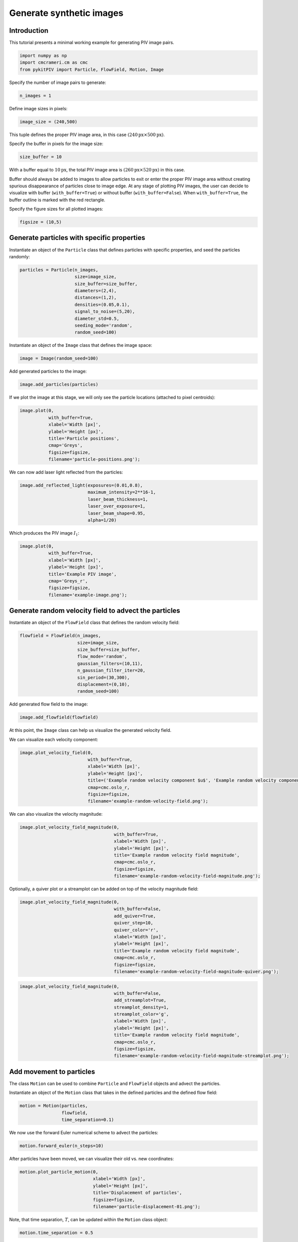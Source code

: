 ######################################
Generate synthetic images
######################################

************************************************************
Introduction
************************************************************

This tutorial presents a minimal working example for generating PIV image pairs.

.. code:: python

    import numpy as np
    import cmcrameri.cm as cmc
    from pykitPIV import Particle, FlowField, Motion, Image

Specify the number of image pairs to generate:

.. code:: python

    n_images = 1

Define image sizes in pixels:

.. code:: python

    image_size = (240,500)

This tuple defines the proper PIV image area, in this case :math:`(240 \text{px} \times 500 \text{px})`.

Specify the buffer in pixels for the image size:

.. code:: python

    size_buffer = 10

With a buffer equal to :math:`10 \text{px}`, the total PIV image area is :math:`(260 \text{px} \times 520 \text{px})` in this case.

Buffer should always be added to images to allow particles to exit or enter the proper PIV image area without creating
spurious disappearance of particles close to image edge. At any stage of plotting PIV images, the user can decide to
visualize with buffer (``with_buffer=True``) or without buffer (``with_buffer=False``). When ``with_buffer=True``,
the buffer outline is marked with the red rectangle.

Specify the figure sizes for all plotted images:

.. code:: python

    figsize = (10,5)

************************************************************
Generate particles with specific properties
************************************************************

Instantiate an object of the ``Particle`` class that defines particles with specific properties, and seed the particles randomly:

.. code:: python

    particles = Particle(n_images,
                         size=image_size,
                         size_buffer=size_buffer,
                         diameters=(2,4),
                         distances=(1,2),
                         densities=(0.05,0.1),
                         signal_to_noise=(5,20),
                         diameter_std=0.5,
                         seeding_mode='random',
                         random_seed=100)

Instantiate an object of the ``Image`` class that defines the image space:

.. code:: python

    image = Image(random_seed=100)

Add generated particles to the image:

.. code:: python

    image.add_particles(particles)

If we plot the image at this stage, we will only see the particle locations (attached to pixel centroids):

.. code:: python

    image.plot(0,
               with_buffer=True,
               xlabel='Width [px]',
               ylabel='Height [px]',
               title='Particle positions',
               cmap='Greys',
               figsize=figsize,
               filename='particle-positions.png');

.. image:: ../images/particle-positions.png
    :width: 700
    :align: center

We can now add laser light reflected from the particles:

.. code:: python

    image.add_reflected_light(exposures=(0.01,0.8),
                              maximum_intensity=2**16-1,
                              laser_beam_thickness=1,
                              laser_over_exposure=1,
                              laser_beam_shape=0.95,
                              alpha=1/20)

Which produces the PIV image :math:`I_1`:

.. code:: python

    image.plot(0,
               with_buffer=True,
               xlabel='Width [px]',
               ylabel='Height [px]',
               title='Example PIV image',
               cmap='Greys_r',
               figsize=figsize,
               filename='example-image.png');

.. image:: ../images/example-image.png
    :width: 700
    :align: center

************************************************************
Generate random velocity field to advect the particles
************************************************************

Instantiate an object of the ``FlowField`` class that defines the random velocity field:

.. code:: python

    flowfield = FlowField(n_images,
                          size=image_size,
                          size_buffer=size_buffer,
                          flow_mode='random',
                          gaussian_filters=(10,11),
                          n_gaussian_filter_iter=20,
                          sin_period=(30,300),
                          displacement=(0,10),
                          random_seed=100)

Add generated flow field to the image:

.. code:: python

    image.add_flowfield(flowfield)

At this point, the ``Image`` class can help us visualize the generated velocity field.

We can visualize each velocity component:

.. code:: python

    image.plot_velocity_field(0,
                              with_buffer=True,
                              xlabel='Width [px]',
                              ylabel='Height [px]',
                              title=('Example random velocity component $u$', 'Example random velocity component $v$'),
                              cmap=cmc.oslo_r,
                              figsize=figsize,
                              filename='example-random-velocity-field.png');

.. image:: ../images/example-random-velocity-field-u.png
    :width: 700
    :align: center

.. image:: ../images/example-random-velocity-field-v.png
    :width: 700
    :align: center

We can also visualize the velocity magnitude:

.. code:: python

    image.plot_velocity_field_magnitude(0,
                                        with_buffer=True,
                                        xlabel='Width [px]',
                                        ylabel='Height [px]',
                                        title='Example random velocity field magnitude',
                                        cmap=cmc.oslo_r,
                                        figsize=figsize,
                                        filename='example-random-velocity-field-magnitude.png');

.. image:: ../images/example-random-velocity-field-magnitude.png
    :width: 700
    :align: center

Optionally, a quiver plot or a streamplot can be added on top of the velocity magnitude field:

.. code:: python

    image.plot_velocity_field_magnitude(0,
                                        with_buffer=False,
                                        add_quiver=True,
                                        quiver_step=10,
                                        quiver_color='r',
                                        xlabel='Width [px]',
                                        ylabel='Height [px]',
                                        title='Example random velocity field magnitude',
                                        cmap=cmc.oslo_r,
                                        figsize=figsize,
                                        filename='example-random-velocity-field-magnitude-quiver.png');

.. image:: ../images/example-random-velocity-field-magnitude-quiver.png
    :width: 700
    :align: center

.. code:: python

    image.plot_velocity_field_magnitude(0,
                                        with_buffer=False,
                                        add_streamplot=True,
                                        streamplot_density=1,
                                        streamplot_color='g',
                                        xlabel='Width [px]',
                                        ylabel='Height [px]',
                                        title='Example random velocity field magnitude',
                                        cmap=cmc.oslo_r,
                                        figsize=figsize,
                                        filename='example-random-velocity-field-magnitude-streamplot.png');

.. image:: ../images/example-random-velocity-field-magnitude-streamplot.png
    :width: 700
    :align: center

************************************************************
Add movement to particles
************************************************************

The class ``Motion`` can be used to combine ``Particle`` and ``FlowField`` objects and advect the particles.

Instantiate an object of the ``Motion`` class that takes in the defined particles and the defined flow field:

.. code:: python

    motion = Motion(particles,
                    flowfield,
                    time_separation=0.1)

We now use the forward Euler numerical scheme to advect the particles:

.. code:: python

    motion.forward_euler(n_steps=10)

After particles have been moved, we can visualize their old vs. new coordinates:

.. code:: python

    motion.plot_particle_motion(0,
                                xlabel='Width [px]',
                                ylabel='Height [px]',
                                title='Displacement of particles',
                                figsize=figsize,
                                filename='particle-displacement-01.png');

.. image:: ../images/particle-displacement-01.png
    :width: 700
    :align: center

Note, that time separation, :math:`T`, can be updated within the ``Motion`` class object:

.. code:: python

    motion.time_separation = 0.5

New displacement can be re-computed for the new time separation:

.. code:: python

    motion.forward_euler(n_steps=10)

The effect of allowing longer :math:`T` can be seen in the figure below:

.. code:: python

    motion.plot_particle_motion(0,
                                xlabel='Width [px]',
                                ylabel='Height [px]',
                                title='Displacement of particles',
                                figsize=figsize,
                                filename='particle-displacement-05.png');

.. image:: ../images/particle-displacement-05.png
    :width: 700
    :align: center

************************************************************
Visualize the PIV image pair
************************************************************

We add generated motion to the image:

.. code:: python

    image.add_motion(motion)

We generate the light reflected from each image pair :math:`(I_1, I_2)`:

.. code:: python

    image.add_reflected_light(exposures=(0.01,0.8),
                              maximum_intensity=2**16-1,
                              laser_beam_thickness=1,
                              laser_over_exposure=1,
                              laser_beam_shape=0.95,
                              alpha=1/20)

We can view the generated PIV image pair in a static mode:

.. code:: python

    image.plot(0,
               instance=1,
               with_buffer=True,
               xlabel='Width [px]',
               ylabel='Height [px]',
               title='Example PIV image $I_1$',
               cmap='Greys_r',
               figsize=figsize,
               filename='example-image-I1-with-buffer.png');

.. image:: ../images/example-image-I1-with-buffer.png
    :width: 700
    :align: center

.. code:: python

    image.plot(0,
               instance=2,
               with_buffer=True,
               xlabel='Width [px]',
               ylabel='Height [px]',
               title='Example PIV image $I_2$',
               cmap='Greys_r',
               figsize=figsize,
               filename='example-image-I2-with-buffer.png');

.. image:: ../images/example-image-I2-with-buffer.png
    :width: 700
    :align: center

as well as in the dynamic mode (as animation):

.. code:: python

    image.plot_image_pair(0,
                          with_buffer=False,
                          xlabel='Width [px]',
                          ylabel='Height [px]',
                          title='Example PIV image pair $(I_1, I_2)$',
                          cmap='Greys_r',
                          figsize=figsize,
                          filename='example-image-I1-I2-no-buffer.gif');

.. image:: ../images/example-image-I1-I2-no-buffer.gif
    :width: 700
    :align: center

Note, that at the last stage of the PIV image generation we may want to remove buffers from the image by setting the ``with_buffer=False`` flag.

************************************************************
Save the generated PIV image pairs dataset to ``.h5`` format
************************************************************

We can save the prepared image pair to ``.h5`` format:

.. code:: python

    image.save_to_h5(with_buffer=False,
                     save_individually=True,
                     filename='PIV-image')

Running this function will print:

.. code-block:: text

    Saving PIV-image-pair-1.h5 ...

    All datasets saved.